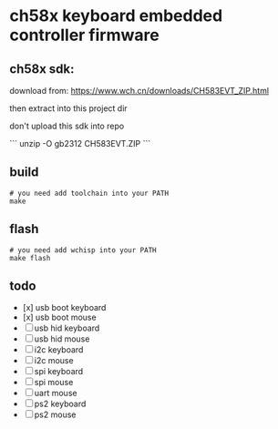 * ch58x keyboard embedded controller firmware

** ch58x sdk:

download from: https://www.wch.cn/downloads/CH583EVT_ZIP.html

then extract into this project dir

don't upload this sdk into repo

```
unzip -O gb2312 CH583EVT.ZIP
```

** build

#+BEGIN_SRC shell
# you need add toolchain into your PATH
make
#+END_SRC

** flash

#+BEGIN_SRC shell
# you need add wchisp into your PATH
make flash
#+END_SRC

** todo

- [x] usb boot keyboard
- [x] usb boot mouse
- [ ] usb hid keyboard
- [ ] usb hid mouse
- [ ] i2c keyboard
- [ ] i2c mouse
- [ ] spi keyboard
- [ ] spi mouse
- [ ] uart mouse
- [ ] ps2 keyboard
- [ ] ps2 mouse
